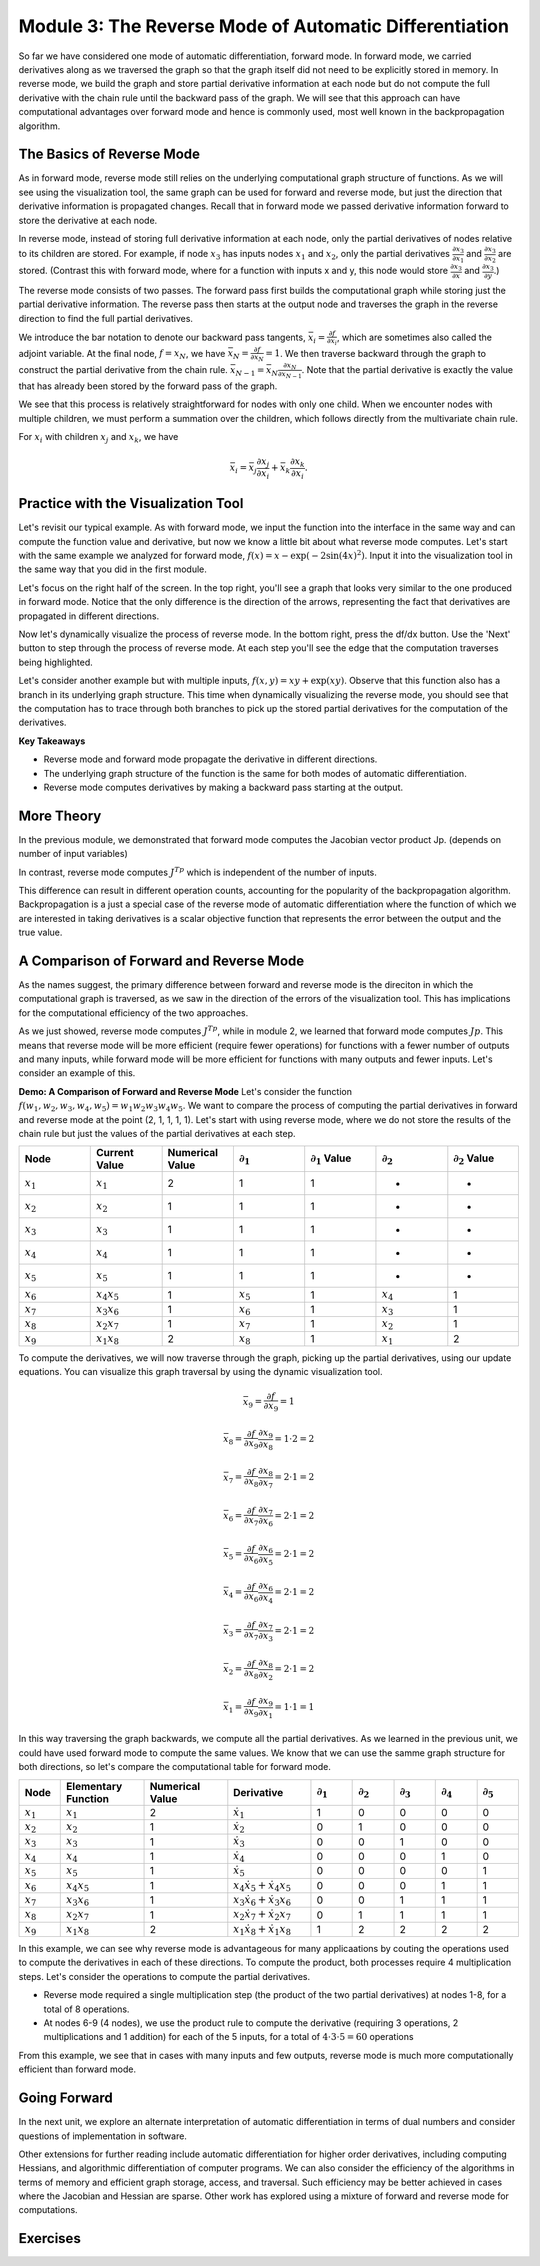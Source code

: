 Module 3: The Reverse Mode of Automatic Differentiation
=======================================================
So far we have considered one mode of automatic differentiation, forward mode.  In forward mode, we carried derivatives along as we traversed the graph so that  the graph itself did not need to be explicitly stored in memory.  In reverse mode, we build the graph and store partial derivative information at each node but do not compute the full derivative with the chain rule until the backward pass of the graph.  We will see that this approach can have computational advantages over forward mode and hence is commonly used, most well known in the backpropagation algorithm.


The Basics of Reverse Mode
--------------------------
As in forward mode, reverse mode still relies on the underlying computational graph structure of functions.  As we will see using the visualization tool, the same graph can be used for forward and reverse mode, but just the direction that derivative information is propagated changes.  Recall that in forward mode we passed derivative information forward to store the derivative at each node.

In reverse mode, instead of storing full derivative information at each node, only the partial derivatives of nodes relative to its children are stored.  For example, if node :math:`x_3` has inputs nodes :math:`x_1` and :math:`x_2`, only the partial derivatives :math:`\frac{\partial x_3}{\partial x_1}` and :math:`\frac{\partial x_3}{\partial x_2}` are stored.  (Contrast this with forward mode, where for a function with inputs x and y, this node would store :math:`\frac{\partial x_3}{\partial x}` and :math:`\frac{\partial x_3}{\partial y}`.)

The reverse mode consists of two passes.  The forward pass first builds the computational graph while storing just the partial derivative information.  The reverse pass then starts at the output node and traverses the graph in the reverse direction to find the full partial derivatives.  

We introduce the bar notation to denote our backward pass tangents, :math:`\bar{x_i} = \frac{\partial f}{\partial x_i}`, which are sometimes also called the adjoint variable.  At the final node, :math:`f = x_N`, we have :math:`\bar{x_N} = \frac{\partial f}{\partial x_N} = 1`.  We then traverse backward through the graph to construct the partial derivative from the chain rule.  :math:`\bar{x_{N-1}}  = \bar{x_N}\frac{\partial x_N}{\partial x_{N-1}}`.  Note that the partial derivative is exactly the value that has already been stored by the forward pass of the graph.

We see that this process is relatively straightforward for nodes with only one child.  When we encounter nodes with multiple children, we must perform a summation over the children, which follows directly from the multivariate chain rule.

For :math:`x_i` with children :math:`x_j` and :math:`x_k`, we have

.. math::
        \bar{x_i} = \bar{x_j}\frac{\partial x_j}{\partial x_i} + \bar{x_k}\frac{\partial x_k}{\partial x_i}.


Practice with the Visualization Tool
------------------------------------
Let's revisit our typical example.  As with forward mode, we input the function into the interface in the same way and can compute the function value and derivative, but now we know a little bit about what reverse mode computes.  Let's start with the same example we analyzed for forward mode, :math:`f(x) = x-\exp(-2\sin(4x)^2)`.  Input it into the visualization tool in the same way that you did in the first module.

Let's focus on the right half of the screen.  In the top right, you'll see a graph that looks very similar to the one produced in forward mode.  Notice that the only difference is the direction of the arrows, representing the fact that derivatives are propagated in different directions.

.. image:: Step4.PNG

Now let's dynamically visualize the process of reverse mode.  In the bottom right, press the df/dx button.  Use the 'Next' button to step through the process of reverse mode.  At each step you'll see the edge that the computation traverses being highlighted.  

Let's consider another example but with multiple inputs, :math:`f(x,y) = xy+\exp(xy)`.  Observe that this function also has a branch in its underlying graph structure.  This time when dynamically visualizing the reverse mode, you should see that the computation has to trace through both branches to pick up the stored partial derivatives for the computation of the derivatives.

**Key Takeaways**

- Reverse mode and forward mode propagate the derivative in different directions.
- The underlying graph structure of the function is the same for both modes of automatic differentiation.
- Reverse mode computes derivatives by making a backward pass starting at the output.


More Theory
-----------
In the previous module, we demonstrated that forward mode computes the Jacobian vector product Jp.  (depends on number of input variables)

In contrast, reverse mode computes :math:`J^Tp` which is independent of the number of inputs.

This difference can result in different operation counts, accounting for the popularity of the backpropagation algorithm.  Backpropagation is a just a special case of the reverse mode of automatic differentiation where the function of which we are interested in taking derivatives is a scalar objective function that represents the error between the output and the true value.

A Comparison of Forward and Reverse Mode
----------------------------------------
As the names suggest, the primary difference between forward and reverse mode is the direciton in which the computational graph is traversed, as we saw in the direction of the errors of the visualization tool.  This has implications for the computational efficiency of the two approaches.

As we just showed, reverse mode computes :math:`J^Tp`, while in module 2, we learned that forward mode computes :math:`Jp`.  This means that reverse mode will be more efficient (require fewer operations) for functions with a fewer number of outputs and many inputs, while forward mode will be more efficient for functions with many outputs and fewer inputs.  Let's consider an example of this.

**Demo: A Comparison of Forward and Reverse Mode**
Let's consider the function :math:`f(w_1, w_2, w_3, w_4, w_5) = w_1w_2w_3w_4w_5`.  We want to compare the process of computing the partial derivatives in forward and reverse mode at the point (2, 1, 1, 1, 1).  Let's start with using reverse mode, where we do not store the results of the chain rule but just the values of the partial derivatives at each step.

.. list-table::
        :widths: 10 10 10 10 10 10 10
        :header-rows: 1

        * - Node
          - Current Value
          - Numerical Value
          - :math:`\partial_1`
          - :math:`\partial_1` Value
          - :math:`\partial_2`
          - :math:`\partial_2` Value
        * - :math:`x_1`
          - :math:`x_1`
          - 2
          - 1
          - 1
          - -
          - -
        * - :math:`x_2`
          - :math:`x_2`
          - 1
          - 1
          - 1
          - -
          - -
        * - :math:`x_3`
          - :math:`x_3`
          - 1
          - 1
          - 1
          - -
          - -
        * - :math:`x_4`
          - :math:`x_4`
          - 1
          - 1
          - 1
          - -
          - -
        * - :math:`x_5`
          - :math:`x_5`
          - 1
          - 1
          - 1
          - -
          - -
        * - :math:`x_6`
          - :math:`x_4x_5`
          - 1
          - :math:`x_5`
          - 1
          - :math:`x_4`
          - 1
        * - :math:`x_7`
          - :math:`x_3x_6`
          - 1
          - :math:`x_6`
          - 1
          - :math:`x_3`
          - 1
        * - :math:`x_8`
          - :math:`x_2x_7`
          - 1
          - :math:`x_7`
          - 1
          - :math:`x_2`
          - 1
        * - :math:`x_9`
          - :math:`x_1x_8`
          - 2
          - :math:`x_8`
          - 1
          - :math:`x_1`
          - 2


To compute the derivatives, we will now traverse through the graph, picking up the partial derivatives, using our update equations.  You can visualize this graph traversal by using the dynamic visualization tool.

.. math::
        
        \bar{x_9} = \frac{\partial f}{\partial x_9} = 1
        
        \bar{x_8} = \frac{\partial f}{\partial x_9}\frac{\partial x_9}{\partial x_8} = 1 \cdot 2 = 2
        
        \bar{x_7} = \frac{\partial f}{\partial x_8}\frac{\partial x_8}{\partial x_7} = 2 \cdot 1 = 2
        
        \bar{x_6} = \frac{\partial f}{\partial x_7}\frac{\partial x_7}{\partial x_6} = 2 \cdot 1 = 2
        
        \bar{x_5} = \frac{\partial f}{\partial x_6}\frac{\partial x_6}{\partial x_5} = 2 \cdot 1 = 2
        
        \bar{x_4} = \frac{\partial f}{\partial x_6}\frac{\partial x_6}{\partial x_4} = 2 \cdot 1 = 2
        
        \bar{x_3} = \frac{\partial f}{\partial x_7}\frac{\partial x_7}{\partial x_3} = 2 \cdot 1 = 2
        
        \bar{x_2} = \frac{\partial f}{\partial x_8}\frac{\partial x_8}{\partial x_2} = 2 \cdot 1 = 2
        
        \bar{x_1} = \frac{\partial f}{\partial x_9}\frac{\partial x_9}{\partial x_1} = 1 \cdot 1 = 1


In this way traversing the graph backwards, we compute all the partial derivatives.  As we learned in the previous unit, we could have used forward mode to compute the same values.  We know that we can use the samme graph structure for both directions, so let's compare the computational table for forward mode.

.. list-table::
        :widths: 5 10 10 10 5 5 5 5 5
        :header-rows: 1

        * - Node
          - Elementary Function
          - Numerical Value
          - Derivative
          - :math:`\partial_1`
          - :math:`\partial_2`
          - :math:`\partial_3`
          - :math:`\partial_4`
          - :math:`\partial_5`
        * - :math:`x_1`
          - :math:`x_1`
          - 2
          - :math:`\dot{x_1}`
          - 1
          - 0
          - 0
          - 0
          - 0
        * - :math:`x_2`
          - :math:`x_2`
          - 1
          - :math:`\dot{x_2}`
          - 0
          - 1
          - 0
          - 0
          - 0
        * - :math:`x_3`
          - :math:`x_3`
          - 1
          - :math:`\dot{x_3}`
          - 0
          - 0
          - 1
          - 0
          - 0
        * - :math:`x_4`
          - :math:`x_4`
          - 1
          - :math:`\dot{x_4}`
          - 0
          - 0
          - 0
          - 1
          - 0
        * - :math:`x_5`
          - :math:`x_5`
          - 1
          - :math:`\dot{x_5}`
          - 0
          - 0
          - 0
          - 0
          - 1
        * - :math:`x_6`
          - :math:`x_4x_5`
          - 1
          - :math:`x_4\dot{x_5}+\dot{x_4}x_5`
          - 0
          - 0
          - 0
          - 1
          - 1
        * - :math:`x_7`
          - :math:`x_3x_6`
          - 1
          - :math:`x_3\dot{x_6}+\dot{x_3}x_6`
          - 0
          - 0
          - 1
          - 1
          - 1
        * - :math:`x_8`
          - :math:`x_2x_7`
          - 1
          - :math:`x_2\dot{x_7}+\dot{x_2}x_7`
          - 0
          - 1
          - 1
          - 1
          - 1
        * - :math:`x_9`
          - :math:`x_1x_8`
          - 2
          - :math:`x_1\dot{x_8}+\dot{x_1}x_8`
          - 1
          - 2
          - 2
          - 2
          - 2

In this example, we can see why reverse mode is advantageous for many applicaations by couting the operations used to compute the derivatives in each of these directions.  To compute the product, both processes require 4 multiplication steps.  Let's consider the operations to compute the partial derivatives.

- Reverse mode required a single multiplication step (the product of the two partial derivatives) at nodes 1-8, for a total of 8 operations.
- At nodes 6-9 (4 nodes), we use the product rule to compute the derivative (requiring 3 operations, 2 multiplications and 1 addition) for each of the 5 inputs, for a total of :math:`4\cdot 3 \cdot 5 = 60` operations

From this example, we see that in cases with many inputs and few outputs, reverse mode is much more computationally efficient than forward mode.

Going Forward
-------------
In the next unit, we explore an alternate interpretation of automatic differentiation in terms of dual numbers and consider questions of implementation in software.

Other extensions for further reading include automatic differentiation for higher order derivatives, including computing Hessians, and algorithmic differentiation of computer programs.  We can also consider the efficiency of the algorithms in terms of memory and efficient graph storage, access, and traversal.  Such efficiency may be better achieved in cases where the Jacobian and Hessian are sparse.  Other work has explored using a mixture of forward and reverse mode for computations.

Exercises
---------


